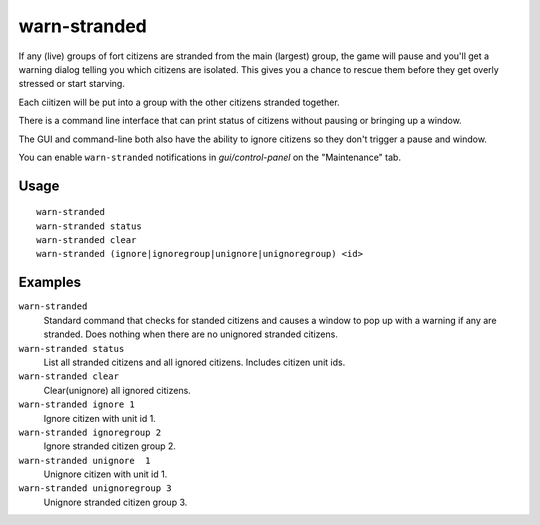 warn-stranded
=============

.. dfhack-tool::
    :summary: Reports citizens that are stranded and can't reach any other citizens.
    :tags: fort units

If any (live) groups of fort citizens are stranded from the main (largest) group,
the game will pause and you'll get a warning dialog telling you which citizens are isolated.
This gives you a chance to rescue them before they get overly stressed or start starving.

Each ciitizen will be put into a group with the other citizens stranded together.

There is a command line interface that can print status of citizens without pausing or bringing up a window.

The GUI and command-line both also have the ability to ignore citizens so they don't trigger a pause and window.

You can enable ``warn-stranded`` notifications in `gui/control-panel` on the "Maintenance" tab.

Usage
-----

::

    warn-stranded
    warn-stranded status
    warn-stranded clear
    warn-stranded (ignore|ignoregroup|unignore|unignoregroup) <id>

Examples
--------

``warn-stranded``
    Standard command that checks for standed citizens and causes a window to pop up with a warning if any are stranded.
    Does nothing when there are no unignored stranded citizens.

``warn-stranded status``
    List all stranded citizens and all ignored citizens. Includes citizen unit ids.

``warn-stranded clear``
    Clear(unignore) all ignored citizens.

``warn-stranded ignore 1``
    Ignore citizen with unit id 1.

``warn-stranded ignoregroup 2``
    Ignore stranded citizen group 2.

``warn-stranded unignore  1``
    Unignore citizen with unit id 1.

``warn-stranded unignoregroup 3``
    Unignore stranded citizen group 3.
